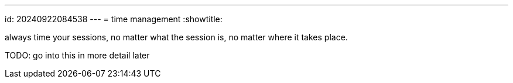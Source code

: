 ---
id: 20240922084538
---
= time management
:showtitle:

always time your sessions, no matter what the session is, no matter
where it takes place.

TODO: go into this in more detail later
